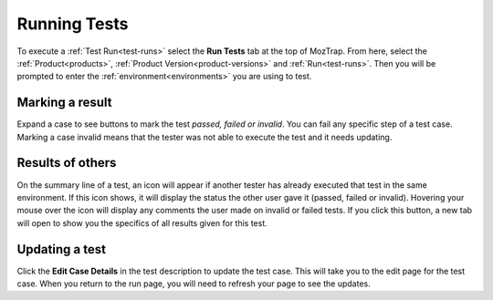 Running Tests
=============

.. _runtests:

To execute a :ref:`Test Run<test-runs>` select the **Run Tests** tab at the top
of MozTrap.  From here, select the :ref:`Product<products>`,
:ref:`Product Version<product-versions>` and :ref:`Run<test-runs>`.  Then you
will be prompted to enter the :ref:`environment<environments>` you are using
to test.


.. _marking-results:

Marking a result
----------------
Expand a case to see buttons to mark the test *passed, failed or invalid*.
You can fail any specific step of a test case.  Marking a case invalid means
that the tester was not able to execute the test and it needs updating.


.. _other-results:

Results of others
-----------------
On the summary line of a test, an icon will appear if another tester has
already executed that test in the same environment.  If this icon shows, it
will display the status the other user gave it (passed, failed or invalid).
Hovering your mouse over the icon will display any comments the user made on
invalid or failed tests.  If you click this button, a new tab will open to show
you the specifics of all results given for this test.


.. _update-test:

Updating a test
---------------
Click the **Edit Case Details** in the test description to update the test
case.  This will take you to the edit page for the test case.  When you return
to the run page, you will need to refresh your page to see the updates.